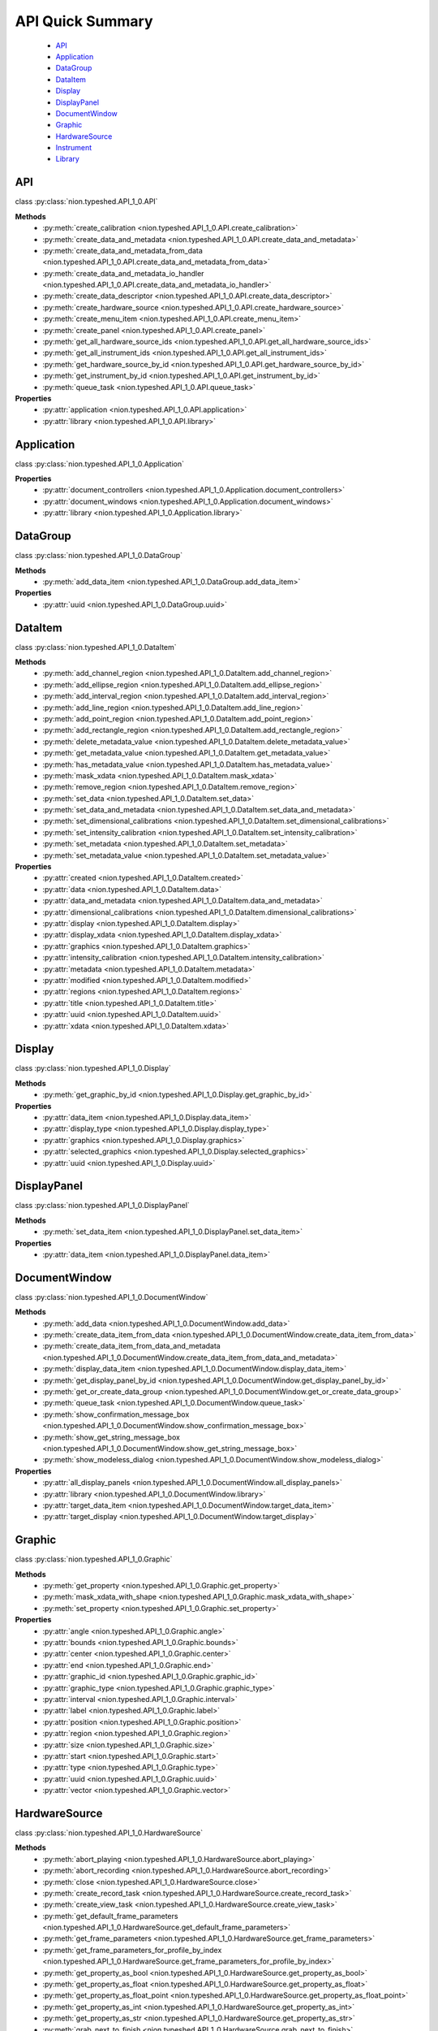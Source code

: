.. _api-quick:

API Quick Summary
=================

   - API_
   - Application_
   - DataGroup_
   - DataItem_
   - Display_
   - DisplayPanel_
   - DocumentWindow_
   - Graphic_
   - HardwareSource_
   - Instrument_
   - Library_

.. _API:

API
---
class :py:class:`nion.typeshed.API_1_0.API`

**Methods**
   - :py:meth:`create_calibration <nion.typeshed.API_1_0.API.create_calibration>`
   - :py:meth:`create_data_and_metadata <nion.typeshed.API_1_0.API.create_data_and_metadata>`
   - :py:meth:`create_data_and_metadata_from_data <nion.typeshed.API_1_0.API.create_data_and_metadata_from_data>`
   - :py:meth:`create_data_and_metadata_io_handler <nion.typeshed.API_1_0.API.create_data_and_metadata_io_handler>`
   - :py:meth:`create_data_descriptor <nion.typeshed.API_1_0.API.create_data_descriptor>`
   - :py:meth:`create_hardware_source <nion.typeshed.API_1_0.API.create_hardware_source>`
   - :py:meth:`create_menu_item <nion.typeshed.API_1_0.API.create_menu_item>`
   - :py:meth:`create_panel <nion.typeshed.API_1_0.API.create_panel>`
   - :py:meth:`get_all_hardware_source_ids <nion.typeshed.API_1_0.API.get_all_hardware_source_ids>`
   - :py:meth:`get_all_instrument_ids <nion.typeshed.API_1_0.API.get_all_instrument_ids>`
   - :py:meth:`get_hardware_source_by_id <nion.typeshed.API_1_0.API.get_hardware_source_by_id>`
   - :py:meth:`get_instrument_by_id <nion.typeshed.API_1_0.API.get_instrument_by_id>`
   - :py:meth:`queue_task <nion.typeshed.API_1_0.API.queue_task>`

**Properties**
   - :py:attr:`application <nion.typeshed.API_1_0.API.application>`
   - :py:attr:`library <nion.typeshed.API_1_0.API.library>`


.. _Application:

Application
-----------
class :py:class:`nion.typeshed.API_1_0.Application`

**Properties**
   - :py:attr:`document_controllers <nion.typeshed.API_1_0.Application.document_controllers>`
   - :py:attr:`document_windows <nion.typeshed.API_1_0.Application.document_windows>`
   - :py:attr:`library <nion.typeshed.API_1_0.Application.library>`


.. _DataGroup:

DataGroup
---------
class :py:class:`nion.typeshed.API_1_0.DataGroup`

**Methods**
   - :py:meth:`add_data_item <nion.typeshed.API_1_0.DataGroup.add_data_item>`

**Properties**
   - :py:attr:`uuid <nion.typeshed.API_1_0.DataGroup.uuid>`


.. _DataItem:

DataItem
--------
class :py:class:`nion.typeshed.API_1_0.DataItem`

**Methods**
   - :py:meth:`add_channel_region <nion.typeshed.API_1_0.DataItem.add_channel_region>`
   - :py:meth:`add_ellipse_region <nion.typeshed.API_1_0.DataItem.add_ellipse_region>`
   - :py:meth:`add_interval_region <nion.typeshed.API_1_0.DataItem.add_interval_region>`
   - :py:meth:`add_line_region <nion.typeshed.API_1_0.DataItem.add_line_region>`
   - :py:meth:`add_point_region <nion.typeshed.API_1_0.DataItem.add_point_region>`
   - :py:meth:`add_rectangle_region <nion.typeshed.API_1_0.DataItem.add_rectangle_region>`
   - :py:meth:`delete_metadata_value <nion.typeshed.API_1_0.DataItem.delete_metadata_value>`
   - :py:meth:`get_metadata_value <nion.typeshed.API_1_0.DataItem.get_metadata_value>`
   - :py:meth:`has_metadata_value <nion.typeshed.API_1_0.DataItem.has_metadata_value>`
   - :py:meth:`mask_xdata <nion.typeshed.API_1_0.DataItem.mask_xdata>`
   - :py:meth:`remove_region <nion.typeshed.API_1_0.DataItem.remove_region>`
   - :py:meth:`set_data <nion.typeshed.API_1_0.DataItem.set_data>`
   - :py:meth:`set_data_and_metadata <nion.typeshed.API_1_0.DataItem.set_data_and_metadata>`
   - :py:meth:`set_dimensional_calibrations <nion.typeshed.API_1_0.DataItem.set_dimensional_calibrations>`
   - :py:meth:`set_intensity_calibration <nion.typeshed.API_1_0.DataItem.set_intensity_calibration>`
   - :py:meth:`set_metadata <nion.typeshed.API_1_0.DataItem.set_metadata>`
   - :py:meth:`set_metadata_value <nion.typeshed.API_1_0.DataItem.set_metadata_value>`

**Properties**
   - :py:attr:`created <nion.typeshed.API_1_0.DataItem.created>`
   - :py:attr:`data <nion.typeshed.API_1_0.DataItem.data>`
   - :py:attr:`data_and_metadata <nion.typeshed.API_1_0.DataItem.data_and_metadata>`
   - :py:attr:`dimensional_calibrations <nion.typeshed.API_1_0.DataItem.dimensional_calibrations>`
   - :py:attr:`display <nion.typeshed.API_1_0.DataItem.display>`
   - :py:attr:`display_xdata <nion.typeshed.API_1_0.DataItem.display_xdata>`
   - :py:attr:`graphics <nion.typeshed.API_1_0.DataItem.graphics>`
   - :py:attr:`intensity_calibration <nion.typeshed.API_1_0.DataItem.intensity_calibration>`
   - :py:attr:`metadata <nion.typeshed.API_1_0.DataItem.metadata>`
   - :py:attr:`modified <nion.typeshed.API_1_0.DataItem.modified>`
   - :py:attr:`regions <nion.typeshed.API_1_0.DataItem.regions>`
   - :py:attr:`title <nion.typeshed.API_1_0.DataItem.title>`
   - :py:attr:`uuid <nion.typeshed.API_1_0.DataItem.uuid>`
   - :py:attr:`xdata <nion.typeshed.API_1_0.DataItem.xdata>`


.. _Display:

Display
-------
class :py:class:`nion.typeshed.API_1_0.Display`

**Methods**
   - :py:meth:`get_graphic_by_id <nion.typeshed.API_1_0.Display.get_graphic_by_id>`

**Properties**
   - :py:attr:`data_item <nion.typeshed.API_1_0.Display.data_item>`
   - :py:attr:`display_type <nion.typeshed.API_1_0.Display.display_type>`
   - :py:attr:`graphics <nion.typeshed.API_1_0.Display.graphics>`
   - :py:attr:`selected_graphics <nion.typeshed.API_1_0.Display.selected_graphics>`
   - :py:attr:`uuid <nion.typeshed.API_1_0.Display.uuid>`


.. _DisplayPanel:

DisplayPanel
------------
class :py:class:`nion.typeshed.API_1_0.DisplayPanel`

**Methods**
   - :py:meth:`set_data_item <nion.typeshed.API_1_0.DisplayPanel.set_data_item>`

**Properties**
   - :py:attr:`data_item <nion.typeshed.API_1_0.DisplayPanel.data_item>`


.. _DocumentWindow:

DocumentWindow
--------------
class :py:class:`nion.typeshed.API_1_0.DocumentWindow`

**Methods**
   - :py:meth:`add_data <nion.typeshed.API_1_0.DocumentWindow.add_data>`
   - :py:meth:`create_data_item_from_data <nion.typeshed.API_1_0.DocumentWindow.create_data_item_from_data>`
   - :py:meth:`create_data_item_from_data_and_metadata <nion.typeshed.API_1_0.DocumentWindow.create_data_item_from_data_and_metadata>`
   - :py:meth:`display_data_item <nion.typeshed.API_1_0.DocumentWindow.display_data_item>`
   - :py:meth:`get_display_panel_by_id <nion.typeshed.API_1_0.DocumentWindow.get_display_panel_by_id>`
   - :py:meth:`get_or_create_data_group <nion.typeshed.API_1_0.DocumentWindow.get_or_create_data_group>`
   - :py:meth:`queue_task <nion.typeshed.API_1_0.DocumentWindow.queue_task>`
   - :py:meth:`show_confirmation_message_box <nion.typeshed.API_1_0.DocumentWindow.show_confirmation_message_box>`
   - :py:meth:`show_get_string_message_box <nion.typeshed.API_1_0.DocumentWindow.show_get_string_message_box>`
   - :py:meth:`show_modeless_dialog <nion.typeshed.API_1_0.DocumentWindow.show_modeless_dialog>`

**Properties**
   - :py:attr:`all_display_panels <nion.typeshed.API_1_0.DocumentWindow.all_display_panels>`
   - :py:attr:`library <nion.typeshed.API_1_0.DocumentWindow.library>`
   - :py:attr:`target_data_item <nion.typeshed.API_1_0.DocumentWindow.target_data_item>`
   - :py:attr:`target_display <nion.typeshed.API_1_0.DocumentWindow.target_display>`


.. _Graphic:

Graphic
-------
class :py:class:`nion.typeshed.API_1_0.Graphic`

**Methods**
   - :py:meth:`get_property <nion.typeshed.API_1_0.Graphic.get_property>`
   - :py:meth:`mask_xdata_with_shape <nion.typeshed.API_1_0.Graphic.mask_xdata_with_shape>`
   - :py:meth:`set_property <nion.typeshed.API_1_0.Graphic.set_property>`

**Properties**
   - :py:attr:`angle <nion.typeshed.API_1_0.Graphic.angle>`
   - :py:attr:`bounds <nion.typeshed.API_1_0.Graphic.bounds>`
   - :py:attr:`center <nion.typeshed.API_1_0.Graphic.center>`
   - :py:attr:`end <nion.typeshed.API_1_0.Graphic.end>`
   - :py:attr:`graphic_id <nion.typeshed.API_1_0.Graphic.graphic_id>`
   - :py:attr:`graphic_type <nion.typeshed.API_1_0.Graphic.graphic_type>`
   - :py:attr:`interval <nion.typeshed.API_1_0.Graphic.interval>`
   - :py:attr:`label <nion.typeshed.API_1_0.Graphic.label>`
   - :py:attr:`position <nion.typeshed.API_1_0.Graphic.position>`
   - :py:attr:`region <nion.typeshed.API_1_0.Graphic.region>`
   - :py:attr:`size <nion.typeshed.API_1_0.Graphic.size>`
   - :py:attr:`start <nion.typeshed.API_1_0.Graphic.start>`
   - :py:attr:`type <nion.typeshed.API_1_0.Graphic.type>`
   - :py:attr:`uuid <nion.typeshed.API_1_0.Graphic.uuid>`
   - :py:attr:`vector <nion.typeshed.API_1_0.Graphic.vector>`


.. _HardwareSource:

HardwareSource
--------------
class :py:class:`nion.typeshed.API_1_0.HardwareSource`

**Methods**
   - :py:meth:`abort_playing <nion.typeshed.API_1_0.HardwareSource.abort_playing>`
   - :py:meth:`abort_recording <nion.typeshed.API_1_0.HardwareSource.abort_recording>`
   - :py:meth:`close <nion.typeshed.API_1_0.HardwareSource.close>`
   - :py:meth:`create_record_task <nion.typeshed.API_1_0.HardwareSource.create_record_task>`
   - :py:meth:`create_view_task <nion.typeshed.API_1_0.HardwareSource.create_view_task>`
   - :py:meth:`get_default_frame_parameters <nion.typeshed.API_1_0.HardwareSource.get_default_frame_parameters>`
   - :py:meth:`get_frame_parameters <nion.typeshed.API_1_0.HardwareSource.get_frame_parameters>`
   - :py:meth:`get_frame_parameters_for_profile_by_index <nion.typeshed.API_1_0.HardwareSource.get_frame_parameters_for_profile_by_index>`
   - :py:meth:`get_property_as_bool <nion.typeshed.API_1_0.HardwareSource.get_property_as_bool>`
   - :py:meth:`get_property_as_float <nion.typeshed.API_1_0.HardwareSource.get_property_as_float>`
   - :py:meth:`get_property_as_float_point <nion.typeshed.API_1_0.HardwareSource.get_property_as_float_point>`
   - :py:meth:`get_property_as_int <nion.typeshed.API_1_0.HardwareSource.get_property_as_int>`
   - :py:meth:`get_property_as_str <nion.typeshed.API_1_0.HardwareSource.get_property_as_str>`
   - :py:meth:`grab_next_to_finish <nion.typeshed.API_1_0.HardwareSource.grab_next_to_finish>`
   - :py:meth:`grab_next_to_start <nion.typeshed.API_1_0.HardwareSource.grab_next_to_start>`
   - :py:meth:`record <nion.typeshed.API_1_0.HardwareSource.record>`
   - :py:meth:`set_frame_parameters <nion.typeshed.API_1_0.HardwareSource.set_frame_parameters>`
   - :py:meth:`set_frame_parameters_for_profile_by_index <nion.typeshed.API_1_0.HardwareSource.set_frame_parameters_for_profile_by_index>`
   - :py:meth:`set_property_as_bool <nion.typeshed.API_1_0.HardwareSource.set_property_as_bool>`
   - :py:meth:`set_property_as_float <nion.typeshed.API_1_0.HardwareSource.set_property_as_float>`
   - :py:meth:`set_property_as_float_point <nion.typeshed.API_1_0.HardwareSource.set_property_as_float_point>`
   - :py:meth:`set_property_as_int <nion.typeshed.API_1_0.HardwareSource.set_property_as_int>`
   - :py:meth:`set_property_as_str <nion.typeshed.API_1_0.HardwareSource.set_property_as_str>`
   - :py:meth:`start_playing <nion.typeshed.API_1_0.HardwareSource.start_playing>`
   - :py:meth:`start_recording <nion.typeshed.API_1_0.HardwareSource.start_recording>`
   - :py:meth:`stop_playing <nion.typeshed.API_1_0.HardwareSource.stop_playing>`

**Properties**
   - :py:attr:`is_playing <nion.typeshed.API_1_0.HardwareSource.is_playing>`
   - :py:attr:`is_recording <nion.typeshed.API_1_0.HardwareSource.is_recording>`
   - :py:attr:`profile_index <nion.typeshed.API_1_0.HardwareSource.profile_index>`


.. _Instrument:

Instrument
----------
class :py:class:`nion.typeshed.API_1_0.Instrument`

**Methods**
   - :py:meth:`close <nion.typeshed.API_1_0.Instrument.close>`
   - :py:meth:`get_control_output <nion.typeshed.API_1_0.Instrument.get_control_output>`
   - :py:meth:`get_control_state <nion.typeshed.API_1_0.Instrument.get_control_state>`
   - :py:meth:`get_property_as_bool <nion.typeshed.API_1_0.Instrument.get_property_as_bool>`
   - :py:meth:`get_property_as_float <nion.typeshed.API_1_0.Instrument.get_property_as_float>`
   - :py:meth:`get_property_as_float_point <nion.typeshed.API_1_0.Instrument.get_property_as_float_point>`
   - :py:meth:`get_property_as_int <nion.typeshed.API_1_0.Instrument.get_property_as_int>`
   - :py:meth:`get_property_as_str <nion.typeshed.API_1_0.Instrument.get_property_as_str>`
   - :py:meth:`set_control_output <nion.typeshed.API_1_0.Instrument.set_control_output>`
   - :py:meth:`set_property_as_bool <nion.typeshed.API_1_0.Instrument.set_property_as_bool>`
   - :py:meth:`set_property_as_float <nion.typeshed.API_1_0.Instrument.set_property_as_float>`
   - :py:meth:`set_property_as_float_point <nion.typeshed.API_1_0.Instrument.set_property_as_float_point>`
   - :py:meth:`set_property_as_int <nion.typeshed.API_1_0.Instrument.set_property_as_int>`
   - :py:meth:`set_property_as_str <nion.typeshed.API_1_0.Instrument.set_property_as_str>`


.. _Library:

Library
-------
class :py:class:`nion.typeshed.API_1_0.Library`

**Methods**
   - :py:meth:`copy_data_item <nion.typeshed.API_1_0.Library.copy_data_item>`
   - :py:meth:`create_data_item <nion.typeshed.API_1_0.Library.create_data_item>`
   - :py:meth:`create_data_item_from_data <nion.typeshed.API_1_0.Library.create_data_item_from_data>`
   - :py:meth:`create_data_item_from_data_and_metadata <nion.typeshed.API_1_0.Library.create_data_item_from_data_and_metadata>`
   - :py:meth:`data_ref_for_data_item <nion.typeshed.API_1_0.Library.data_ref_for_data_item>`
   - :py:meth:`delete_library_value <nion.typeshed.API_1_0.Library.delete_library_value>`
   - :py:meth:`get_data_item_by_uuid <nion.typeshed.API_1_0.Library.get_data_item_by_uuid>`
   - :py:meth:`get_data_item_for_hardware_source <nion.typeshed.API_1_0.Library.get_data_item_for_hardware_source>`
   - :py:meth:`get_data_item_for_reference_key <nion.typeshed.API_1_0.Library.get_data_item_for_reference_key>`
   - :py:meth:`get_dependent_data_items <nion.typeshed.API_1_0.Library.get_dependent_data_items>`
   - :py:meth:`get_graphic_by_uuid <nion.typeshed.API_1_0.Library.get_graphic_by_uuid>`
   - :py:meth:`get_library_value <nion.typeshed.API_1_0.Library.get_library_value>`
   - :py:meth:`get_or_create_data_group <nion.typeshed.API_1_0.Library.get_or_create_data_group>`
   - :py:meth:`get_source_data_items <nion.typeshed.API_1_0.Library.get_source_data_items>`
   - :py:meth:`has_library_value <nion.typeshed.API_1_0.Library.has_library_value>`
   - :py:meth:`set_library_value <nion.typeshed.API_1_0.Library.set_library_value>`
   - :py:meth:`snapshot_data_item <nion.typeshed.API_1_0.Library.snapshot_data_item>`

**Properties**
   - :py:attr:`data_item_count <nion.typeshed.API_1_0.Library.data_item_count>`
   - :py:attr:`data_items <nion.typeshed.API_1_0.Library.data_items>`
   - :py:attr:`uuid <nion.typeshed.API_1_0.Library.uuid>`

